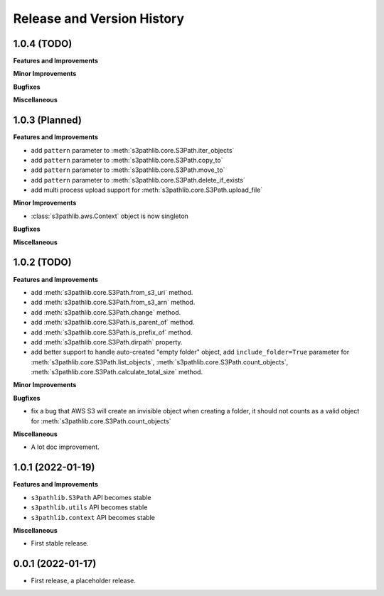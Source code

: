 .. _release_history:

Release and Version History
==============================================================================


1.0.4 (TODO)
~~~~~~~~~~~~~~~~~~~~~~~~~~~~~~~~~~~~~~~~~~~~~~~~~~~~~~~~~~~~~~~~~~~~~~~~~~~~~~
**Features and Improvements**

**Minor Improvements**

**Bugfixes**

**Miscellaneous**


1.0.3 (Planned)
~~~~~~~~~~~~~~~~~~~~~~~~~~~~~~~~~~~~~~~~~~~~~~~~~~~~~~~~~~~~~~~~~~~~~~~~~~~~~~
**Features and Improvements**

- add ``pattern`` parameter to :meth:`s3pathlib.core.S3Path.iter_objects`
- add ``pattern`` parameter to :meth:`s3pathlib.core.S3Path.copy_to`
- add ``pattern`` parameter to :meth:`s3pathlib.core.S3Path.move_to`
- add ``pattern`` parameter to :meth:`s3pathlib.core.S3Path.delete_if_exists`
- add multi process upload support for :meth:`s3pathlib.core.S3Path.upload_file`

**Minor Improvements**

- :class:`s3pathlib.aws.Context` object is now singleton

**Bugfixes**

**Miscellaneous**


1.0.2 (TODO)
~~~~~~~~~~~~~~~~~~~~~~~~~~~~~~~~~~~~~~~~~~~~~~~~~~~~~~~~~~~~~~~~~~~~~~~~~~~~~~
**Features and Improvements**

- add :meth:`s3pathlib.core.S3Path.from_s3_uri` method.
- add :meth:`s3pathlib.core.S3Path.from_s3_arn` method.
- add :meth:`s3pathlib.core.S3Path.change` method.
- add :meth:`s3pathlib.core.S3Path.is_parent_of` method.
- add :meth:`s3pathlib.core.S3Path.is_prefix_of` method.
- add :meth:`s3pathlib.core.S3Path.dirpath` property.
- add better support to handle auto-created "empty folder" object, add ``include_folder=True`` parameter for :meth:`s3pathlib.core.S3Path.list_objects`, :meth:`s3pathlib.core.S3Path.count_objects`, :meth:`s3pathlib.core.S3Path.calculate_total_size` method.

**Minor Improvements**

**Bugfixes**

- fix a bug that AWS S3 will create an invisible object when creating a folder, it should not counts as a valid object for :meth:`s3pathlib.core.S3Path.count_objects`

**Miscellaneous**

- A lot doc improvement.


1.0.1 (2022-01-19)
~~~~~~~~~~~~~~~~~~~~~~~~~~~~~~~~~~~~~~~~~~~~~~~~~~~~~~~~~~~~~~~~~~~~~~~~~~~~~~
**Features and Improvements**

- ``s3pathlib.S3Path`` API becomes stable
- ``s3pathlib.utils`` API becomes stable
- ``s3pathlib.context`` API becomes stable

**Miscellaneous**

- First stable release.


0.0.1 (2022-01-17)
~~~~~~~~~~~~~~~~~~~~~~~~~~~~~~~~~~~~~~~~~~~~~~~~~~~~~~~~~~~~~~~~~~~~~~~~~~~~~~

- First release, a placeholder release.
